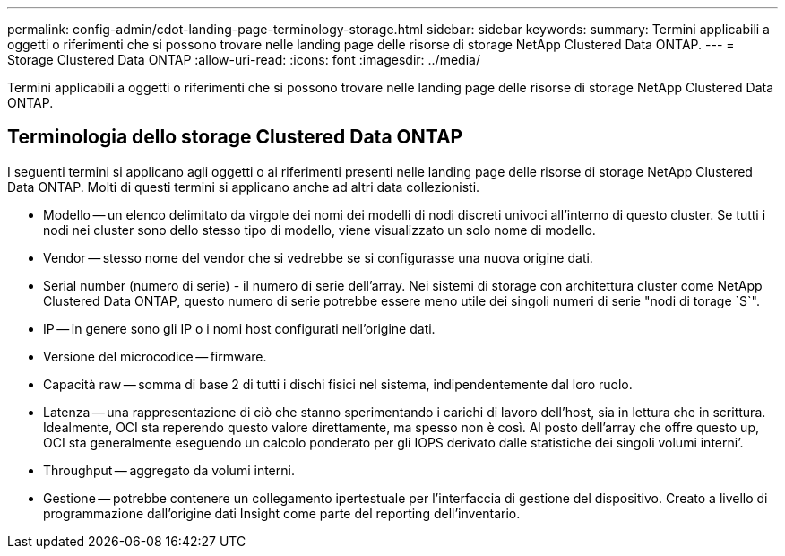 ---
permalink: config-admin/cdot-landing-page-terminology-storage.html 
sidebar: sidebar 
keywords:  
summary: Termini applicabili a oggetti o riferimenti che si possono trovare nelle landing page delle risorse di storage NetApp Clustered Data ONTAP. 
---
= Storage Clustered Data ONTAP
:allow-uri-read: 
:icons: font
:imagesdir: ../media/


[role="lead"]
Termini applicabili a oggetti o riferimenti che si possono trovare nelle landing page delle risorse di storage NetApp Clustered Data ONTAP.



== Terminologia dello storage Clustered Data ONTAP

I seguenti termini si applicano agli oggetti o ai riferimenti presenti nelle landing page delle risorse di storage NetApp Clustered Data ONTAP. Molti di questi termini si applicano anche ad altri data collezionisti.

* Modello -- un elenco delimitato da virgole dei nomi dei modelli di nodi discreti univoci all'interno di questo cluster. Se tutti i nodi nei cluster sono dello stesso tipo di modello, viene visualizzato un solo nome di modello.
* Vendor -- stesso nome del vendor che si vedrebbe se si configurasse una nuova origine dati.
* Serial number (numero di serie) - il numero di serie dell'array. Nei sistemi di storage con architettura cluster come NetApp Clustered Data ONTAP, questo numero di serie potrebbe essere meno utile dei singoli numeri di serie "nodi di torage `S`".
* IP -- in genere sono gli IP o i nomi host configurati nell'origine dati.
* Versione del microcodice -- firmware.
* Capacità raw -- somma di base 2 di tutti i dischi fisici nel sistema, indipendentemente dal loro ruolo.
* Latenza -- una rappresentazione di ciò che stanno sperimentando i carichi di lavoro dell'host, sia in lettura che in scrittura. Idealmente, OCI sta reperendo questo valore direttamente, ma spesso non è così. Al posto dell'array che offre questo up, OCI sta generalmente eseguendo un calcolo ponderato per gli IOPS derivato dalle statistiche dei singoli volumi interni`'.
* Throughput -- aggregato da volumi interni.
* Gestione -- potrebbe contenere un collegamento ipertestuale per l'interfaccia di gestione del dispositivo. Creato a livello di programmazione dall'origine dati Insight come parte del reporting dell'inventario.

